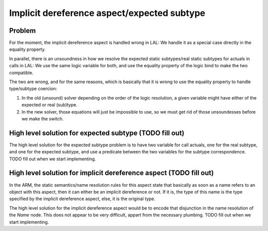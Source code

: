 Implicit dereference aspect/expected subtype
============================================

Problem
-------

For the moment, the implicit dereference aspect is handled wrong in LAL: We
handle it as a special case directly in the equality property.

In parallel, there is an unsoundness in how we resolve the expected static
subtypes/real static subtypes for actuals in calls in LAL: We use the same
logic variable for both, and use the equality property of the logic bind to
make the two compatible.

The two are wrong, and for the same reasons, which is basically that it is
wrong to use the equality property to handle type/subtype coercion:

1. In the old (unsound) solver depending on the order of the logic resolution,
   a given variable might have either of the expected or real (sub)type.

2. In the new solver, those equations will just be impossible to use, so we
   must get rid of those unsoundesses before we make the switch.

High level solution for expected subtype (TODO fill out)
--------------------------------------------------------

The high level solution for the expected subtype problem is to have two
variable for call actuals, one for the real subtype, and one for the expected
subtype, and use a predicate between the two variables for the subtype
correspondence. TODO fill out when we start implementing.

High level solution for implicit dereference aspect (TODO fill out)
-------------------------------------------------------------------

In the ARM, the static semantics/name resolution rules for this aspect state
that basically as soon as a name refers to an object with this aspect, then it
can either be an implicit dereference or not. If it is, the type of this name
is the type specified by the implicit dereference aspect, else, it is the
original type.

The high level solution for the implicit dereference aspect would be to encode
that disjunction in the name resolution of the `Name` node. This does not
appear to be very difficult, appart from the necessary plumbing. TODO fill out
when we start implementing.
